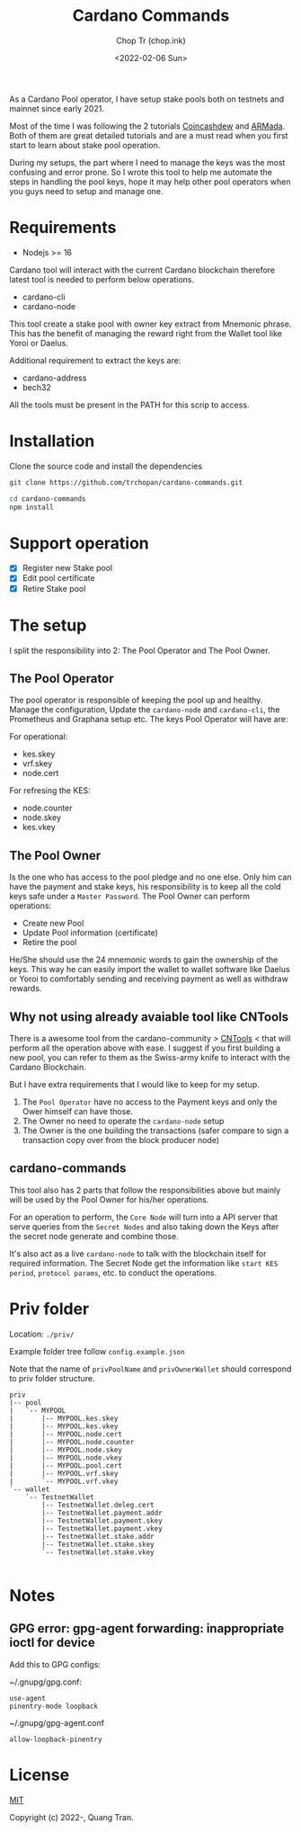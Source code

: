 #+hugo_base_dir: ~/Sync/chop-ink/
#+hugo_tags: cardano stake pool manage secret keys
#+EXPORT_FILE_NAME: cardano-commands-readme

#+TITLE: Cardano Commands
#+AUTHOR: Chop Tr (chop.ink)
#+DATE: <2022-02-06 Sun>

As a Cardano Pool operator, I have setup stake pools both on testnets and mainnet since early 2021.

Most of the time I was following the 2 tutorials [[https://www.coincashew.com/coins/overview-ada/guide-how-to-build-a-haskell-stakepool-node][Coincashdew]] and [[https://docs.armada-alliance.com/learn/][ARMada]]. Both of them are great detailed tutorials and are a must read when you first start to learn about stake pool operation.

During my setups, the part where I need to manage the keys was the most confusing and error prone. So I wrote this tool to help me automate the steps in handling the pool keys, hope it may help other pool operators when you guys need to setup and manage one.


* Requirements

- Nodejs >= 16

Cardano tool will interact with the current Cardano blockchain therefore latest tool is needed to perform below operations.

- cardano-cli
- cardano-node

This tool create a stake pool with owner key extract from Mnemonic phrase. This has the benefit of managing the reward right from the Wallet tool like Yoroi or Daelus.

Additional requirement to extract the keys are:

- cardano-address
- bech32

All the tools must be present in the PATH for this scrip to access.


* Installation

Clone the source code and install the dependencies

#+begin_src bash
git clone https://github.com/trchopan/cardano-commands.git
#+end_src

#+begin_src bash
cd cardano-commands
npm install
#+end_src


* Support operation

- [X] Register new Stake pool
- [X] Edit pool certificate
- [X] Retire Stake pool

* The setup

I split the responsibility into 2: The Pool Operator and The Pool Owner.

** The Pool Operator

The pool operator is responsible of keeping the pool up and healthy. Manage the configuration, Update the =cardano-node= and =cardano-cli=, the Prometheus and Graphana setup etc. The keys Pool Operator will have are:

For operational:
+ kes.skey
+ vrf.skey
+ node.cert

For refresing the KES:
+ node.counter
+ node.skey
+ kes.vkey

** The Pool Owner
Is the one who has access to the pool pledge and no one else. Only him can have the payment and stake keys, his responsibility is to keep all the cold keys safe under a =Master Password=. The Pool Owner can perform operations:

+ Create new Pool
+ Update Pool information (certificate)
+ Retire the pool

He/She should use the 24 mnemonic words to gain the ownership of the keys. This way he can easily import the wallet to wallet software like Daelus or Yoroi to comfortably sending and receiving payment as well as withdraw rewards.

** Why not using already avaiable tool like CNTools

There is a awesome tool from the cardano-community > [[https://cardano-community.github.io/guild-operators/basics][CNTools]] < that will perform all the operation above with ease. I suggest if you first building a new pool, you can refer to them as the Swiss-army knife to interact with the Cardano Blockchain.

But I have extra requirements that I would like to keep for my setup.

1. The =Pool Operator= have no access to the Payment keys and only the Ower himself can have those.
2. The Owner no need to operate the =cardano-node= setup
3. The Owner is the one building the transactions (safer compare to sign a transaction copy over from the block producer node)

** cardano-commands

This tool also has 2 parts that follow the responsibilities above but mainly will be used by the Pool Owner for his/her operations.

#+attr_html: :width 720
[[./setup-diagram_20220220_232111.png]]

For an operation to perform, the ~Core Node~ will turn into a API server that serve queries from the ~Secret Nodes~ and also taking down the Keys after the secret node generate and combine those.

It's also act as a live =cardano-node= to talk with the blockchain itself for required information. The Secret Node get the information like ~start KES period~, ~protocol params~, etc. to conduct the operations.

* Priv folder

Location: ~./priv/~

Example folder tree follow =config.example.json=

Note that the name of =privPoolName= and =privOwnerWallet= should correspond to priv folder structure.

#+begin_src
priv
|-- pool
|   `-- MYPOOL
|       |-- MYPOOL.kes.skey
|       |-- MYPOOL.kes.vkey
|       |-- MYPOOL.node.cert
|       |-- MYPOOL.node.counter
|       |-- MYPOOL.node.skey
|       |-- MYPOOL.node.vkey
|       |-- MYPOOL.pool.cert
|       |-- MYPOOL.vrf.skey
|       `-- MYPOOL.vrf.vkey
`-- wallet
    `-- TestnetWallet
        |-- TestnetWallet.deleg.cert
        |-- TestnetWallet.payment.addr
        |-- TestnetWallet.payment.skey
        |-- TestnetWallet.payment.vkey
        |-- TestnetWallet.stake.addr
        |-- TestnetWallet.stake.skey
        `-- TestnetWallet.stake.vkey

#+end_src

* Notes

** GPG error: gpg-agent forwarding: inappropriate ioctl for device

Add this to GPG configs:

~/.gnupg/gpg.conf:

#+begin_src
use-agent
pinentry-mode loopback
#+end_src

~/.gnupg/gpg-agent.conf

#+begin_src
allow-loopback-pinentry
#+end_src

* License

[[https://opensource.org/licenses/MIT][MIT]]

Copyright (c) 2022-, Quang Tran.

